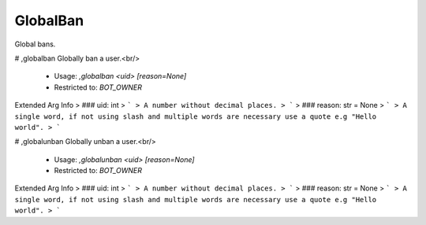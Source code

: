 GlobalBan
=========

Global bans.

# ,globalban
Globally ban a user.<br/>
 - Usage: `,globalban <uid> [reason=None]`
 - Restricted to: `BOT_OWNER`
Extended Arg Info
> ### uid: int
> ```
> A number without decimal places.
> ```
> ### reason: str = None
> ```
> A single word, if not using slash and multiple words are necessary use a quote e.g "Hello world".
> ```


# ,globalunban
Globally unban a user.<br/>
 - Usage: `,globalunban <uid> [reason=None]`
 - Restricted to: `BOT_OWNER`
Extended Arg Info
> ### uid: int
> ```
> A number without decimal places.
> ```
> ### reason: str = None
> ```
> A single word, if not using slash and multiple words are necessary use a quote e.g "Hello world".
> ```


